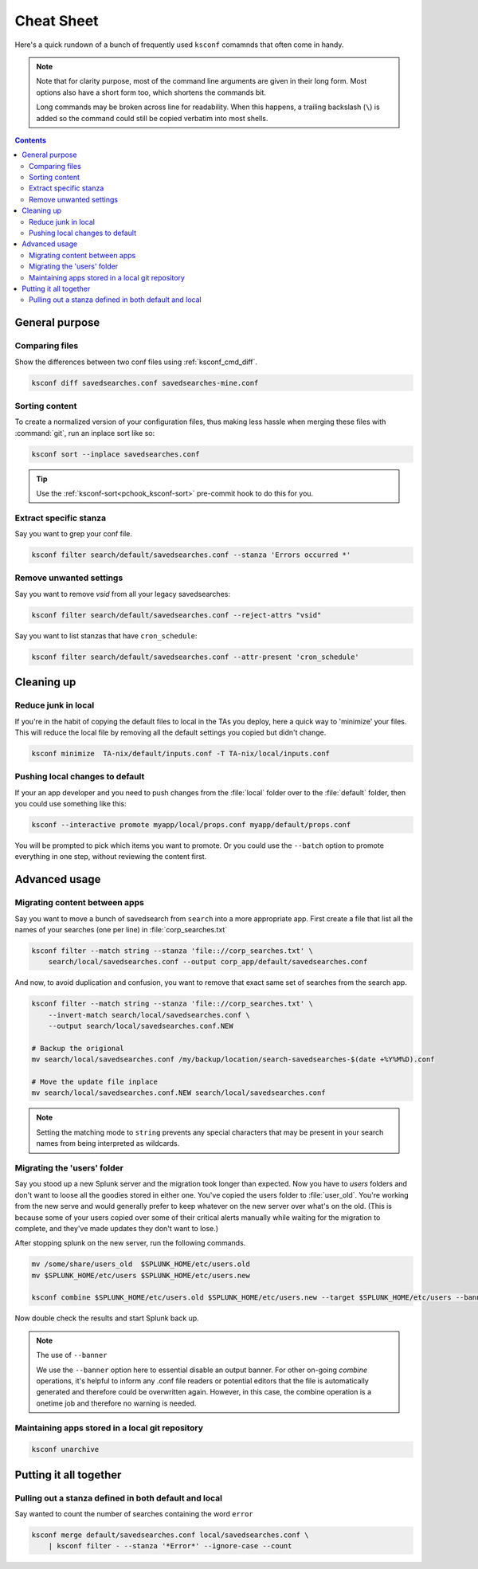Cheat Sheet
===========

.. I guess technically this is somewhere between a cheatsheet and tutorial???  but it works for now


Here's a quick rundown of a bunch of frequently used ``ksconf`` comamnds that often come in handy.


..  note::

    Note that for clarity purpose, most of the command line arguments are given in their long form.
    Most options also have a short form too, which shortens the commands bit.

    Long commands may be broken across line for readability.   When this happens, a trailing
    backslash (``\``) is added so the command could still be copied verbatim into most shells.

..  contents::



General purpose
---------------


Comparing files
~~~~~~~~~~~~~~~~

Show the differences between two conf files using :ref:`ksconf_cmd_diff`.


.. code-block:: sh

    ksconf diff savedsearches.conf savedsearches-mine.conf


Sorting content
~~~~~~~~~~~~~~~

To create a normalized version of your configuration files, thus making less hassle when merging these files with :command:`git`, run an inplace sort like so:

.. code-block:: sh

    ksconf sort --inplace savedsearches.conf

..  tip::  Use the :ref:`ksconf-sort<pchook_ksconf-sort>` pre-commit hook to do this for you.

Extract specific stanza
~~~~~~~~~~~~~~~~~~~~~~~


Say you want to grep your conf file.

.. code-block:: sh

    ksconf filter search/default/savedsearches.conf --stanza 'Errors occurred *'


Remove unwanted settings
~~~~~~~~~~~~~~~~~~~~~~~~

Say you want to remove `vsid` from all your legacy savedsearches:


.. code-block:: sh

    ksconf filter search/default/savedsearches.conf --reject-attrs "vsid"


Say you want to list stanzas that have ``cron_schedule``:


.. code-block:: sh

    ksconf filter search/default/savedsearches.conf --attr-present 'cron_schedule'




Cleaning up
-----------


Reduce junk in local
~~~~~~~~~~~~~~~~~~~~


If you're in the habit of copying the default files to local in the TAs you deploy, here a quick way to 'minimize' your files.  This will reduce the local file by removing all the default settings you copied but didn't change.

.. code-block:: sh

    ksconf minimize  TA-nix/default/inputs.conf -T TA-nix/local/inputs.conf


Pushing local changes to default
~~~~~~~~~~~~~~~~~~~~~~~~~~~~~~~~

If your an app developer and you need to push changes from the :file:`local` folder over to the :file:`default` folder, then you could use something like this:

.. code-block:: sh

    ksconf --interactive promote myapp/local/props.conf myapp/default/props.conf

You will be prompted to pick which items you want to promote.  Or you could use the ``--batch``
option to promote everything in one step, without reviewing the content first.



Advanced usage
---------------


Migrating content between apps
~~~~~~~~~~~~~~~~~~~~~~~~~~~~~~


Say you want to move a bunch of savedsearch from ``search`` into a more appropriate app.  First create a file that list all the names of your searches (one per line) in :file:`corp_searches.txt`

.. code-block:: sh

    ksconf filter --match string --stanza 'file:://corp_searches.txt' \
        search/local/savedsearches.conf --output corp_app/default/savedsearches.conf

And now, to avoid duplication and confusion, you want to remove that exact same set of searches from the search app.



.. code-block:: sh

    ksconf filter --match string --stanza 'file:://corp_searches.txt' \
        --invert-match search/local/savedsearches.conf \
        --output search/local/savedsearches.conf.NEW

    # Backup the origional
    mv search/local/savedsearches.conf /my/backup/location/search-savedsearches-$(date +%Y%M%D).conf

    # Move the update file inplace
    mv search/local/savedsearches.conf.NEW search/local/savedsearches.conf


..  note::
    Setting the matching mode to ``string`` prevents any special characters that may be present in
    your search names from being interpreted as wildcards.


Migrating the 'users' folder
~~~~~~~~~~~~~~~~~~~~~~~~~~~~

Say you stood up a new Splunk server and the migration took longer than expected.  Now you have to `users` folders and don't want to loose all the goodies stored in either one.  You've copied the users folder to :file:`user_old`.  You're working from the new serve and would generally prefer to keep whatever on the new server over what's on the old.  (This is because some of your users copied over some of their critical alerts manually while waiting for the migration to complete, and they've made updates they don't want to lose.)


After stopping splunk on the new server, run the following commands.


.. code-block:: sh

    mv /some/share/users_old  $SPLUNK_HOME/etc/users.old
    mv $SPLUNK_HOME/etc/users $SPLUNK_HOME/etc/users.new

    ksconf combine $SPLUNK_HOME/etc/users.old $SPLUNK_HOME/etc/users.new --target $SPLUNK_HOME/etc/users --banner ''

Now double check the results and start Splunk back up.


.. note:: The use of ``--banner``

    We use the ``--banner`` option here to essential disable an output banner.
    For other on-going *combine* operations, it's helpful to inform any .conf file readers or
    potential editors that the file is automatically generated and therefore could be overwritten
    again.  However, in this case, the combine operation is a onetime job and therefore no warning is needed.






Maintaining apps stored in a local git repository
~~~~~~~~~~~~~~~~~~~~~~~~~~~~~~~~~~~~~~~~~~~~~~~~~~


.. code-block:: sh

    ksconf unarchive


.. TODO - Finish this section





Putting it all together
-----------------------



Pulling out a stanza defined in both default and local
~~~~~~~~~~~~~~~~~~~~~~~~~~~~~~~~~~~~~~~~~~~~~~~~~~~~~~

Say wanted to count the number of searches containing the word ``error``


.. code-block:: sh

    ksconf merge default/savedsearches.conf local/savedsearches.conf \
        | ksconf filter - --stanza '*Error*' --ignore-case --count




.. TODO - Add more examples of how you can combine multiple ksconf commands together in meaningful ways.  It's hard to find precise and relevant examples,
